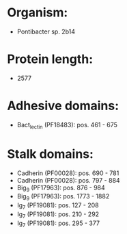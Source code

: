 * Organism:
- Pontibacter sp. 2b14
* Protein length:
- 2577
* Adhesive domains:
- Bact_lectin (PF18483): pos. 461 - 675
* Stalk domains:
- Cadherin (PF00028): pos. 690 - 781
- Cadherin (PF00028): pos. 797 - 884
- Big_9 (PF17963): pos. 876 - 984
- Big_9 (PF17963): pos. 1773 - 1882
- Ig_7 (PF19081): pos. 127 - 208
- Ig_7 (PF19081): pos. 210 - 292
- Ig_7 (PF19081): pos. 295 - 377

